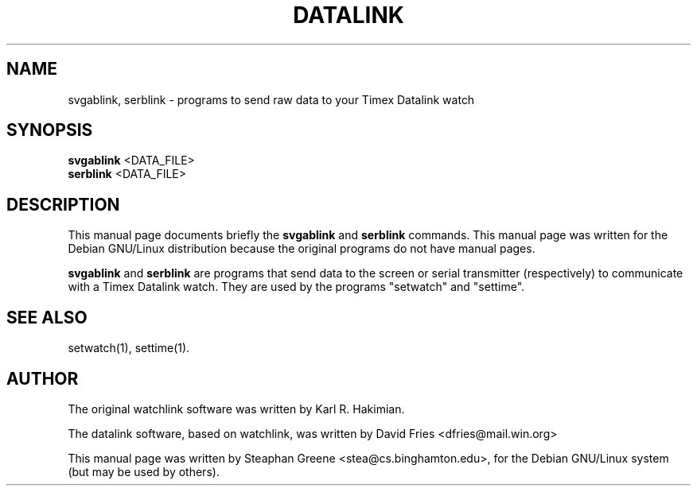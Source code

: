 .\"                                      Hey, EMACS: -*- nroff -*-
.\" First parameter, NAME, should be all caps
.\" Second parameter, SECTION, should be 1-8, maybe w/ subsection
.\" other parameters are allowed: see man(7), man(1)
.TH DATALINK 1 "December  1, 2001"
.\" Please adjust this date whenever revising the manpage.
.\"
.\" Some roff macros, for reference:
.\" .nh        disable hyphenation
.\" .hy        enable hyphenation
.\" .ad l      left justify
.\" .ad b      justify to both left and right margins
.\" .nf        disable filling
.\" .fi        enable filling
.\" .br        insert line break
.\" .sp <n>    insert n+1 empty lines
.\" for manpage-specific macros, see man(7)
.SH NAME
svgablink, serblink \- programs to send raw data to your Timex Datalink watch
.SH SYNOPSIS
.B svgablink
.RI <DATA_FILE>
.br
.B serblink
.RI <DATA_FILE>
.SH DESCRIPTION
This manual page documents briefly the
.B svgablink
and
.B serblink
commands.
This manual page was written for the Debian GNU/Linux distribution
because the original programs do not have manual pages.
.PP
.\" TeX users may be more comfortable with the \fB<whatever>\fP and
.\" \fI<whatever>\fP escape sequences to invode bold face and italics, 
.\" respectively.
\fBsvgablink\fP and \fBserblink\fP are programs that send data to the
screen or serial transmitter (respectively) to communicate with a Timex
Datalink watch.  They are used by the programs "setwatch" and "settime".
.SH "SEE ALSO"
setwatch(1), settime(1).
.SH AUTHOR
The original watchlink software was written by Karl R. Hakimian.
.PP
The datalink software, based on watchlink, was written by David Fries
<dfries@mail.win.org>
.PP
This manual page was written by Steaphan Greene <stea@cs.binghamton.edu>,
for the Debian GNU/Linux system (but may be used by others).
